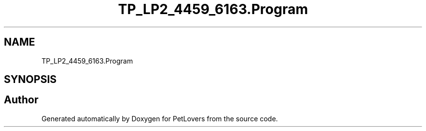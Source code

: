 .TH "TP_LP2_4459_6163.Program" 3 "Thu Jun 11 2020" "PetLovers" \" -*- nroff -*-
.ad l
.nh
.SH NAME
TP_LP2_4459_6163.Program
.SH SYNOPSIS
.br
.PP


.SH "Author"
.PP 
Generated automatically by Doxygen for PetLovers from the source code\&.
